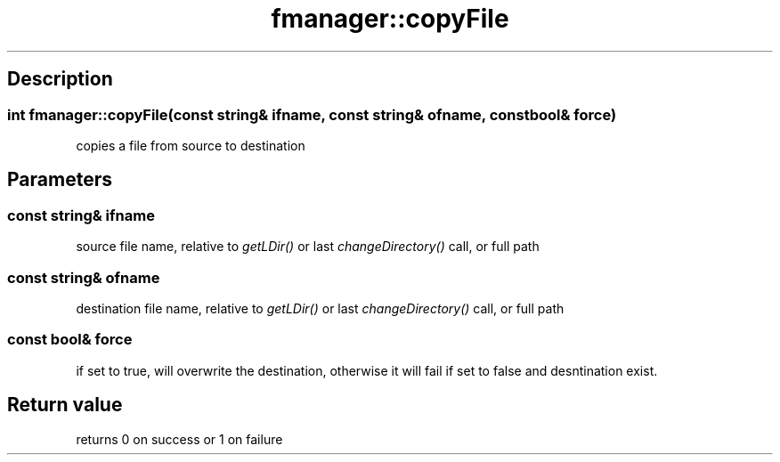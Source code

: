 .TH "fmanager::copyFile" 3 "16 August 2009" "AbdAllah Aly Saad" "pre-alpha 0.10"
.SH "Description"
.SS \fBint fmanager::copyFile(\fIconst string& ifname\fP, \fIconst string& ofname\fP, \fIconst bool& force\fP)\fP
copies a file from source to destination
.SH "Parameters"
.SS \fIconst string& ifname\fP
source file name, relative to \fIgetLDir()\fP or last \fIchangeDirectory()\fP call, or full path
.SS \fIconst string& ofname\fP
destination file name, relative to \fIgetLDir()\fP or last \fIchangeDirectory()\fP call, or full path
.SS \fIconst bool& force\fP
if set to true, will overwrite the destination, otherwise it will fail if set to false and desntination exist.
.SH "Return value"
returns 0 on success or 1 on failure
